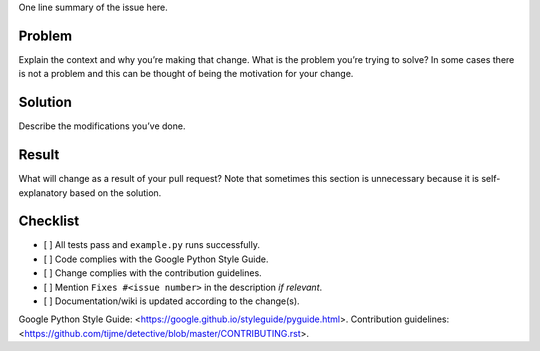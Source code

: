 One line summary of the issue here.

Problem
=================

Explain the context and why you’re making that change. What is the problem you’re trying to solve? In some cases there is not a problem and this can be thought of being the motivation for your change.

Solution
=================

Describe the modifications you’ve done.

Result
=================

What will change as a result of your pull request? Note that sometimes this section is unnecessary because it is self-explanatory based on the solution.

Checklist
=================

-  [ ] All tests pass and ``example.py`` runs successfully.
-  [ ] Code complies with the Google Python Style Guide.
-  [ ] Change complies with the contribution guidelines.
-  [ ] Mention ``Fixes #<issue number>`` in the description *if relevant*.
-  [ ] Documentation/wiki is updated according to the change(s).

Google Python Style Guide: <https://google.github.io/styleguide/pyguide.html>.
Contribution guidelines: <https://github.com/tijme/detective/blob/master/CONTRIBUTING.rst>.